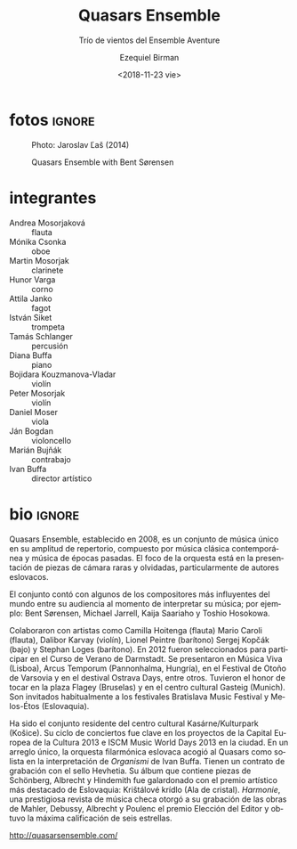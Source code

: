 #+TITLE: Quasars Ensemble
#+SUBTITLE: Trío de vientos del Ensemble Aventure
#+DATE: <2018-11-23 vie>
#+AUTHOR: Ezequiel Birman
#+EMAIL: contacto@fundacionmusicaantiquanova.org
#+LANGUAGE: es

* fotos                                                              :ignore:
#+CAPTION: Photo: Jaroslav Ľaš (2014)
[[http://quasarsensemble.com/wp-content/uploads/2016/04/4Q1A1287.jpg]]

#+CAPTION: Quasars Ensemble with Bent Sørensen
[[http://quasarsensemble.com/wp-content/uploads/2016/04/564630_10151359752987256_163815057_n.jpg]]

* integrantes
- Andrea Mosorjaková :: flauta
- Mónika Csonka :: oboe
- Martin Mosorjak :: clarinete
- Hunor Varga :: corno
- Attila Janko :: fagot
- István Siket :: trompeta
- Tamás Schlanger :: percusión
- Diana Buffa :: piano
- Bojidara Kouzmanova-Vladar :: violín
- Peter Mosorjak :: violín
- Daniel Moser :: viola
- Ján Bogdan :: violoncello
- Marián Bujňák :: contrabajo
- Ivan Buffa :: director artístico

* bio                                                                :ignore:
#+BEGIN_SRC translate :src en :dest es :exports none
Quasars Ensemble, established in 2008, is a music ensemble, unique in its
breadth of the repertoire consisting of contemporary classical music as well as
of the music of the past eras. It confronts the latest contemporary works with
the structural principles of the foregone classical music. The orchestra’s focus
is on the introduction of rare and forgotten ensemble pieces, particularly by
the Slovak authors.

The ensemble performed concert works of some of the world’s most influential
contemporary music composers such as Bent Sørensen, Michael Jarrell, Kaija
Saariaho and Toshio Hosokowa with composers themselves in attendance.

Quasars Ensemble cooperated with artists like Camilla Hoitenga (flute) Mario
Caroli (flute), Dalibor Karvay (violin), Lionel Peintre (barytone) Sergej Kopčák
(bass) and Stephan Loges (barytone).

In 2012, Quasars Ensemble was selected to take part in International Summer
Course for New Music in Darmstadt, Germany, considered to be the most
prestigious contemporary music event in the world.

In addition, Quasars performed at Música Viva in Lisbon, Arcus Temporum in
Pannonhalma, at Warsaw Autumn Festival and at Ostrava Days Festival, among
others. It had the honor to play at Flagey in Brussels and at Gasteig in Munich.
In Slovakia, it is a regular guest at festivals such as Bratislava Music
Festival and Melos-Ethos.

Quasars Ensemble has been the resident ensemble of the Kasárne/Kulturpark
Cultural Center in Košice. Its concert cycle was an essential element in the
European Capital of Culture 2013 and ISCM Music World Days 2013 projects in the
city. In a unique arrangement, the Slovak Philharmonic Orchestra hosted Quasars
as its soloist performing Ivan Buffa’s „Organismi“.

Quasars Ensemble has a recording contract with Hevhetia Recording Company. Their
album containing pieces by Schönberg, Albrecht and Hindemith, who are considered
the founding fathers of the chamber symphony, was awarded with the most
prominent artistic award in Slovakia – Krištálové krídlo (Crystal Wing).
Harmonie, a prestigious Czech music magazine, gave their recording of the works
of Mahler, Debussy, Albrecht and Poulenc its „Editor’s Choice“ award and a
six-star rating.
#+END_SRC

Quasars Ensemble, establecido en 2008, es un conjunto de música único en su
amplitud de repertorio, compuesto por música clásica contemporánea y música de
épocas pasadas. El foco de la orquesta está en la presentación de piezas de
cámara raras y olvidadas, particularmente de autores eslovacos.

El conjunto contó con algunos de los compositores más influyentes del mundo
entre su audiencia al momento de interpretar su música; por ejemplo: Bent
Sørensen, Michael Jarrell, Kaija Saariaho y Toshio Hosokowa.

Colaboraron ​​con artistas como Camilla Hoitenga (flauta) Mario Caroli (flauta),
Dalibor Karvay (violín), Lionel Peintre (barítono) Sergej Kopčák (bajo) y
Stephan Loges (barítono). En 2012 fueron seleccionados para participar en el
Curso de Verano de Darmstadt. Se presentaron en Música Viva (Lisboa), Arcus
Temporum (Pannonhalma, Hungría), en el Festival de Otoño de Varsovia y en el
destival Ostrava Days, entre otros. Tuvieron el honor de tocar en la plaza
Flagey (Bruselas) y en el centro cultural Gasteig (Munich). Son invitados
habitualmente a los festivales Bratislava Music Festival y Melos-Étos
(Eslovaquia).

Ha sido el conjunto residente del centro cultural Kasárne/Kulturpark (Košice).
Su ciclo de conciertos fue clave en los proyectos de la Capital Europea de la
Cultura 2013 e ISCM Music World Days 2013 en la ciudad. En un arreglo único, la
orquesta filarmónica eslovaca acogió al Quasars como solista en la
interpretación de /Organismi/ de Ivan Buffa. Tienen un contrato de grabación con
el sello Hevhetia. Su álbum que contiene piezas de Schönberg, Albrecht y
Hindemith fue galardonado con el premio artístico más destacado de Eslovaquia:
Krištálové krídlo (Ala de cristal). /Harmonie/, una prestigiosa revista de
música checa otorgó a su grabación de las obras de Mahler, Debussy, Albrecht y
Poulenc el premio Elección del Editor y obtuvo la máxima calificación de seis
estrellas.

[[http://quasarsensemble.com/]]
